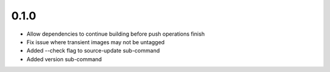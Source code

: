 0.1.0
=====

- Allow dependencies to continue building before push operations finish
- Fix issue where transient images may not be untagged
- Added --check flag to source-update sub-command
- Added version sub-command
